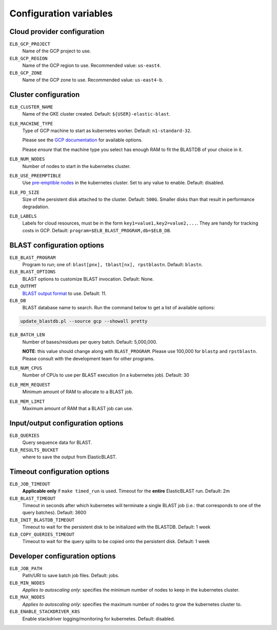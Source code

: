 .. _configuration:

Configuration variables
=======================

Cloud provider configuration
----------------------------
``ELB_GCP_PROJECT``
    Name of the GCP project to use.
``ELB_GCP_REGION``
    Name of the GCP region to use. Recommended value: ``us-east4``.
``ELB_GCP_ZONE`` 
    Name of the GCP zone to use. Recommended value: ``us-east4-b``.

Cluster configuration
---------------------
``ELB_CLUSTER_NAME``
    Name of the GKE cluster created. Default: ``${USER}-elastic-blast``.
``ELB_MACHINE_TYPE``
    Type of GCP machine to start as kubernetes worker. Default: ``n1-standard-32``.

    Please see the `GCP documentation <https://cloud.google.com/compute/docs/machine-types#general_purpose>`_ for available options.

    Please *ensure* that the machine type you select has enough RAM to fit the BLASTDB of your choice in it.

``ELB_NUM_NODES``
    Number of nodes to start in the kubernetes cluster.
``ELB_USE_PREEMPTIBLE``
    Use `pre-emptible nodes <https://cloud.google.com/kubernetes-engine/docs/how-to/preemptible-vms>`_ in the kubernetes cluster. Set to any value to enable. Default: disabled.
``ELB_PD_SIZE``
    Size of the persistent disk attached to the cluster. Default: ``500G``. Smaller disks than that result in performance degradation.
``ELB_LABELS``
    Labels for cloud resources, must be in the form ``key1=value1,key2=value2,...``. 
    They are handy for tracking costs in GCP. Default: ``program=$ELB_BLAST_PROGRAM,db=$ELB_DB``.

BLAST configuration options
---------------------------
``ELB_BLAST_PROGRAM`` 
    Program to run; one of: ``blast[pnx], tblast[nx], rpstblastn``. Default: ``blastn``.
``ELB_BLAST_OPTIONS`` 
    BLAST options to customize BLAST invocation. Default: None.
``ELB_OUTFMT``
    `BLAST output format <https://www.ncbi.nlm.nih.gov/books/NBK279684/#appendices.Options_for_the_commandline_a>`_ to use. Default: 11.
``ELB_DB`` 
    BLAST database name to search. Run the command below to get a list of available options:

.. code-block:: bash

    update_blastdb.pl --source gcp --showall pretty

``ELB_BATCH_LEN`` 
    Number of bases/residues per query batch. Default: 5,000,000. 

    **NOTE**: this value should change along with ``BLAST_PROGRAM``. Please use
    100,000 for ``blastp`` and ``rpstblastn``. Please consult with the
    development team for other programs.

``ELB_NUM_CPUS`` 
    Number of CPUs to use per BLAST execution (in a kubernetes job). Default: 30
``ELB_MEM_REQUEST`` 
    Minimum amount of RAM to allocate to a BLAST job.
``ELB_MEM_LIMIT`` 
    Maximum amount of RAM that a BLAST job can use.

Input/output configuration options
----------------------------------
``ELB_QUERIES`` 
    Query sequence data for BLAST.
``ELB_RESULTS_BUCKET`` 
    where to save the output from ElasticBLAST.

Timeout configuration options
-----------------------------
``ELB_JOB_TIMEOUT`` 
    **Applicable only** if ``make timed_run`` is used. Timeout for the **entire** ElasticBLAST run. Default: 2m
``ELB_BLAST_TIMEOUT`` 
    Timeout in seconds after which kubernetes will terminate a single BLAST job (i.e.: that corresponds to one of the query batches). Default: 3600
``ELB_INIT_BLASTDB_TIMEOUT`` 
    Timeout to wait for the persistent disk to be initialized with the BLASTDB. Default: 1 week
``ELB_COPY_QUERIES_TIMEOUT`` 
    Timeout to wait for the query splits to be copied onto the persistent disk. Default: 1 week

Developer configuration options
-------------------------------
``ELB_JOB_PATH`` 
    Path/URI to save batch job files. Default: jobs.
``ELB_MIN_NODES``
    *Applies to autoscaling only*: specifies the minimum number of nodes to keep in the kubernetes cluster.
``ELB_MAX_NODES``
    *Applies to autoscaling only*: specifies the maximum number of nodes to grow the kubernetes cluster to.
``ELB_ENABLE_STACKDRIVER_K8S``
    Enable stackdriver logging/monitoring for kubernetes. Default: disabled.
